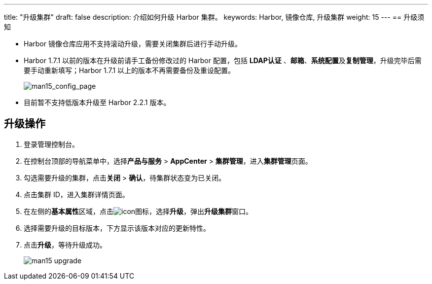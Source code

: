 ---
title: "升级集群"
draft: false
description: 介绍如何升级 Harbor 集群。
keywords: Harbor, 镜像仓库, 升级集群
weight: 15
---
== 升级须知

* Harbor 镜像仓库应用不支持滚动升级，需要关闭集群后进行手动升级。
* Harbor 1.7.1 以前的版本在升级前请手工备份修改过的 Harbor 配置，包括 *LDAP认证* 、*邮箱*、**系统配置**及**复制管理**，升级完毕后需要手动重新填写；Harbor 1.7.1 以上的版本不再需要备份及重设配置。
+
image::/images/cloud_service/container/harbor/man15_config_page.png[man15_config_page]

* 目前暂不支持低版本升级至 Harbor 2.2.1 版本。

== 升级操作

. 登录管理控制台。
. 在控制台顶部的导航菜单中，选择**产品与服务** > *AppCenter* > *集群管理*，进入**集群管理**页面。
. 勾选需要升级的集群，点击**关闭** > *确认*，待集群状态变为``已关闭``。
. 点击集群 ID，进入集群详情页面。
. 在左侧的**基本属性**区域，点击image:/images/cloud_service/container/harbor/man05_menu_icon.png[icon]图标，选择**升级**，弹出**升级集群**窗口。
. 选择需要升级的目标版本，下方显示该版本对应的更新特性。
. 点击**升级**，等待升级成功。
+
image::/images/cloud_service/container/harbor/man15_upgrade.png[]
